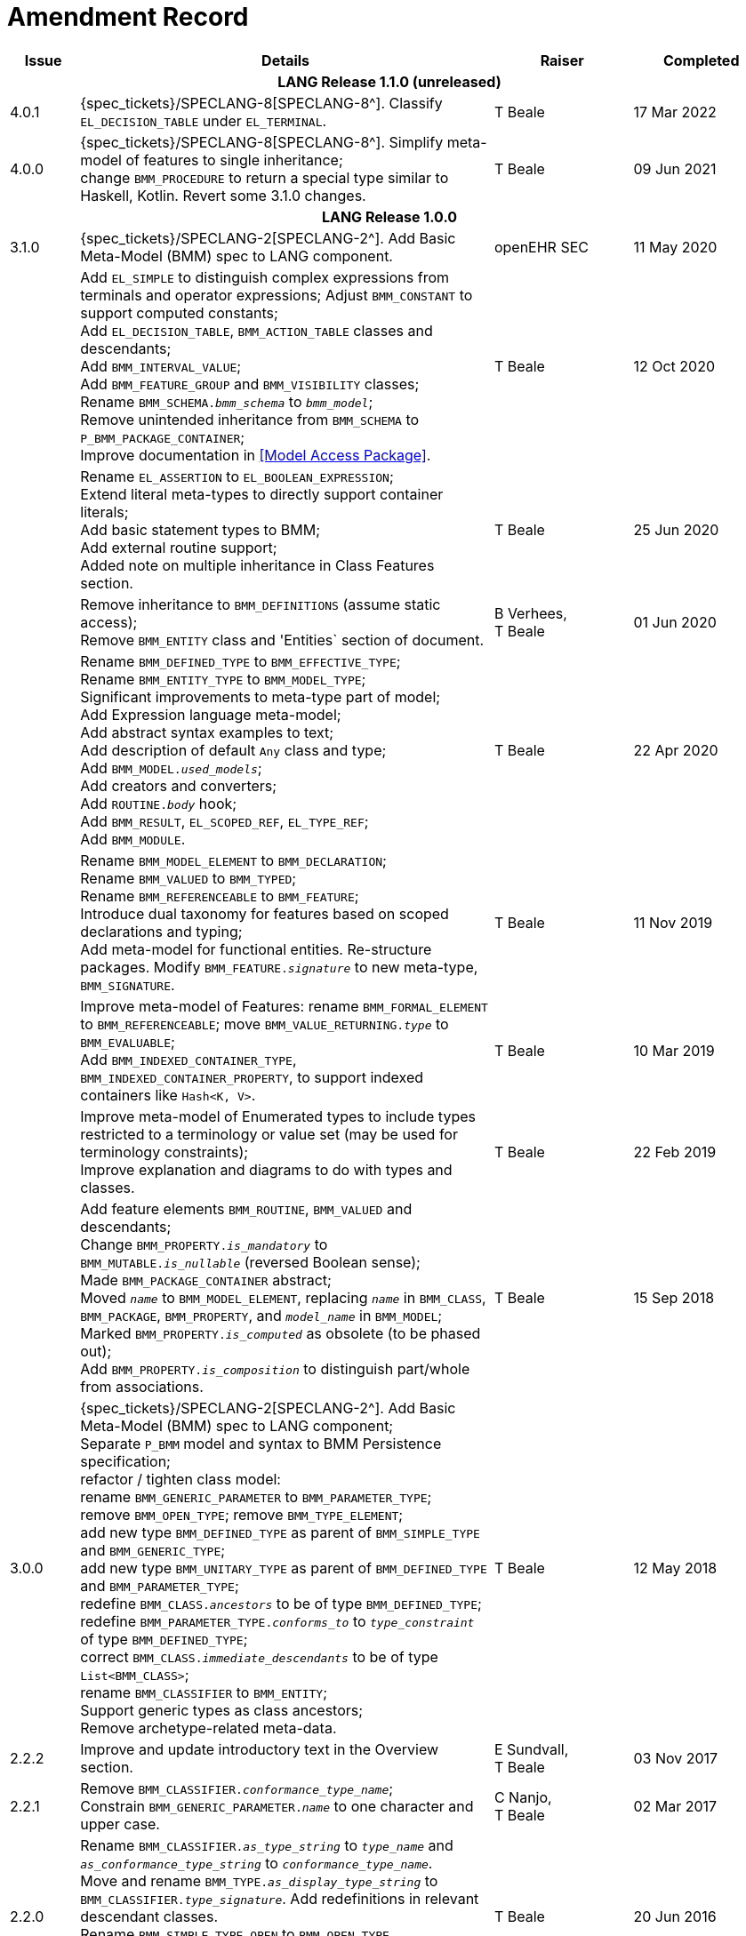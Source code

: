 = Amendment Record

[cols="1,6,2,2", options="header"]
|===
|Issue|Details|Raiser|Completed

4+^h|*LANG Release 1.1.0 (unreleased)*

|[[latest_issue]]4.0.1
|{spec_tickets}/SPECLANG-8[SPECLANG-8^]. Classify `EL_DECISION_TABLE` under `EL_TERMINAL`.
|T Beale
|[[latest_issue_date]]17 Mar 2022

|4.0.0
|{spec_tickets}/SPECLANG-8[SPECLANG-8^]. Simplify meta-model of features to single inheritance; +
 change `BMM_PROCEDURE` to return a special type similar to Haskell, Kotlin. Revert some 3.1.0 changes.
|T Beale
|09 Jun 2021

4+^h|*LANG Release 1.0.0*

|3.1.0
|{spec_tickets}/SPECLANG-2[SPECLANG-2^]. Add Basic Meta-Model (BMM) spec to LANG component.
|openEHR SEC
|11 May 2020

|
|Add `EL_SIMPLE` to distinguish complex expressions from terminals and operator expressions;
 Adjust `BMM_CONSTANT` to support computed constants; +
 Add `EL_DECISION_TABLE`, `BMM_ACTION_TABLE` classes and descendants; +
 Add `BMM_INTERVAL_VALUE`; +
 Add `BMM_FEATURE_GROUP` and `BMM_VISIBILITY` classes; +
 Rename `BMM_SCHEMA._bmm_schema_` to `_bmm_model_`; + 
 Remove unintended inheritance from `BMM_SCHEMA` to `P_BMM_PACKAGE_CONTAINER`; +
 Improve documentation in <<Model Access Package>>.
|T Beale
|12 Oct 2020

|
|Rename `EL_ASSERTION` to `EL_BOOLEAN_EXPRESSION`; +
 Extend literal meta-types to directly support container literals; +
 Add basic statement types to BMM; +
 Add external routine support; +
 Added note on multiple inheritance in Class Features section.
|T Beale
|25 Jun 2020

|
|Remove inheritance to `BMM_DEFINITIONS` (assume static access); +
 Remove `BMM_ENTITY` class and 'Entities` section of document.
|B Verhees, +
 T Beale
|01 Jun 2020

|
|Rename `BMM_DEFINED_TYPE` to `BMM_EFFECTIVE_TYPE`; +
 Rename `BMM_ENTITY_TYPE` to `BMM_MODEL_TYPE`; +
 Significant improvements to meta-type part of model; +
 Add Expression language meta-model; +
 Add abstract syntax examples to text; +
 Add description of default `Any` class and type; +
 Add `BMM_MODEL._used_models_`; +
 Add creators and converters; +
 Add `ROUTINE._body_` hook; +
 Add `BMM_RESULT`, `EL_SCOPED_REF`, `EL_TYPE_REF`; +
 Add `BMM_MODULE`.
|T Beale 
|22 Apr 2020

|
|Rename `BMM_MODEL_ELEMENT` to `BMM_DECLARATION`; +
 Rename `BMM_VALUED` to `BMM_TYPED`; +
 Rename `BMM_REFERENCEABLE` to `BMM_FEATURE`; +
 Introduce dual taxonomy for features based on scoped declarations and typing; +
 Add meta-model for functional entities. Re-structure packages. Modify `BMM_FEATURE._signature_` to new meta-type, `BMM_SIGNATURE`.
|T Beale 
|11 Nov 2019

|
|Improve meta-model of Features: rename `BMM_FORMAL_ELEMENT` to `BMM_REFERENCEABLE`; move `BMM_VALUE_RETURNING._type_` to `BMM_EVALUABLE`; +
 Add `BMM_INDEXED_CONTAINER_TYPE`, `BMM_INDEXED_CONTAINER_PROPERTY`, to support indexed containers like `Hash<K, V>`.
|T Beale
|10 Mar 2019

|
|Improve meta-model of Enumerated types to include types restricted to a terminology or value set (may be used for terminology constraints); +
 Improve explanation and diagrams to do with types and classes.
|T Beale
|22 Feb 2019

|
|Add feature elements `BMM_ROUTINE`, `BMM_VALUED` and descendants; +
 Change `BMM_PROPERTY._is_mandatory_` to `BMM_MUTABLE._is_nullable_` (reversed Boolean sense); +
 Made `BMM_PACKAGE_CONTAINER` abstract; +
 Moved `_name_` to `BMM_MODEL_ELEMENT`, replacing `_name_` in `BMM_CLASS`, `BMM_PACKAGE`, `BMM_PROPERTY`, and `_model_name_` in `BMM_MODEL`; +
 Marked `BMM_PROPERTY._is_computed_` as obsolete (to be phased out); +
 Add `BMM_PROPERTY._is_composition_` to distinguish part/whole from associations.
|T Beale
|15 Sep 2018

|3.0.0
|{spec_tickets}/SPECLANG-2[SPECLANG-2^]. Add Basic Meta-Model (BMM) spec to LANG component; +
 Separate `P_BMM` model and syntax to BMM Persistence specification; +
 refactor / tighten class model: +
 rename `BMM_GENERIC_PARAMETER` to `BMM_PARAMETER_TYPE`; +
 remove `BMM_OPEN_TYPE`; remove `BMM_TYPE_ELEMENT`; +
 add new type `BMM_DEFINED_TYPE` as parent of `BMM_SIMPLE_TYPE` and `BMM_GENERIC_TYPE`; +
 add new type `BMM_UNITARY_TYPE` as parent of `BMM_DEFINED_TYPE` and `BMM_PARAMETER_TYPE`; +
 redefine `BMM_CLASS._ancestors_` to be of type `BMM_DEFINED_TYPE`; +
 redefine `BMM_PARAMETER_TYPE._conforms_to_` to `_type_constraint_` of type `BMM_DEFINED_TYPE`; +
 correct `BMM_CLASS._immediate_descendants_` to be of type `List<BMM_CLASS>`; +
 rename `BMM_CLASSIFIER` to `BMM_ENTITY`; +
 Support generic types as class ancestors; +
 Remove archetype-related meta-data.
|T Beale
|12 May 2018

|2.2.2
|Improve and update introductory text in the Overview section.
|E Sundvall, +
 T Beale
|03 Nov 2017

|2.2.1
|Remove `BMM_CLASSIFIER._conformance_type_name_`; +
 Constrain `BMM_GENERIC_PARAMETER._name_` to one character and upper case.
|C Nanjo, +
 T Beale
|02 Mar 2017

|2.2.0
|Rename `BMM_CLASSIFIER._as_type_string_` to `_type_name_` and `_as_conformance_type_string_` to `_conformance_type_name_`. +
 Move and rename `BMM_TYPE._as_display_type_string_` to `BMM_CLASSIFIER._type_signature_`. Add redefinitions in relevant descendant classes. +
 Rename `BMM_SIMPLE_TYPE_OPEN` to `BMM_OPEN_TYPE`. +
 Add new class `BMM_TYPE_ELEMENT` in preparation for BMM 3 refactoring. +
 Rename `BMM_SCHEMA` to `BMM_MODEL`.
|T Beale
|20 Jun 2016

|2.1.0
|Initial writing based on ADL Workbench implementation.
|T Beale
|08 Feb 2016

|===
